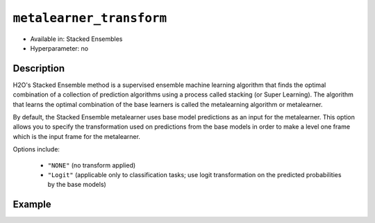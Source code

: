 ``metalearner_transform``
-------------------------

- Available in: Stacked Ensembles
- Hyperparameter: no

Description
~~~~~~~~~~~

H2O's Stacked Ensemble method is a supervised ensemble machine learning algorithm that finds the optimal combination of a collection of prediction algorithms using a process called stacking (or Super Learning). The algorithm that learns the optimal combination of the base learners is called the metalearning algorithm or metalearner. 

By default, the Stacked Ensemble metalearner uses base model predictions as an input for the metalearner. This option allows you to specify the transformation used on predictions from the base models in order to make a level one frame which is the input frame for the metalearner.

Options include:

 - ``"NONE"`` (no transform applied)
 - ``"Logit"`` (applicable only to classification tasks; use logit transformation on the predicted probabilities by the base models)


Example
~~~~~~~

.. tabs::
   .. code-tab:: r R

        library(h2o)
        h2o.init()

        # import the higgs_train_5k train and test datasets
        train <- h2o.importFile("https://s3.amazonaws.com/h2o-public-test-data/smalldata/testng/higgs_train_5k.csv")
        test <- h2o.importFile("https://s3.amazonaws.com/h2o-public-test-data/smalldata/testng/higgs_test_5k.csv")

        # Identify predictors and response
        y <- "response"
        x <- setdiff(names(train), y)

        # Convert the response column in train and test datasets to a factor    
        train[, y] <- as.factor(train[, y])
        test[, y] <- as.factor(test[, y])


        # Set number of folds for base learners
        nfolds <- 3

        # Train & Cross-validate a GBM model
        my_gbm <- h2o.gbm(x = x,
                          y = y,
                          training_frame = train,
                          distribution = "bernoulli",
                          nfolds = nfolds,
                          keep_cross_validation_predictions = TRUE,
                          seed = 1)

        # Train & Cross-validate an RF model
        my_rf <- h2o.randomForest(x = x,
                                  y = y,
                                  training_frame = train,
                                  nfolds = nfolds,
                                  keep_cross_validation_predictions = TRUE,
                                  seed = 1)


        # Train a stacked ensemble using the default metalearner transform - None
        stack <- h2o.stackedEnsemble(x = x,
                                     y = y,
                                     training_frame = train,
                                     base_models = list(my_gbm, my_rf),
                                     metalearner_transform = "NONE")
        h2o.auc(h2o.performance(stack, test))
        # 0.777275

        # Train a stacked ensemble using the logit metalearner transform
        stack_logit <- h2o.stackedEnsemble(x = x,
                                           y = y,
                                           training_frame = train,
                                           base_models = list(my_gbm, my_rf),
                                           metalearner_transform = "Logit")
        h2o.auc(h2o.performance(stack_logit, test))
        # 0.7775728

 

   .. code-tab:: python

        import h2o
        from h2o.estimators.random_forest import H2ORandomForestEstimator
        from h2o.estimators.gbm import H2OGradientBoostingEstimator
        from h2o.estimators.stackedensemble import H2OStackedEnsembleEstimator
        h2o.init()

        # import the higgs_train_5k train and test datasets
        train = h2o.import_file("https://s3.amazonaws.com/h2o-public-test-data/smalldata/testng/higgs_train_5k.csv")
        test = h2o.import_file("https://s3.amazonaws.com/h2o-public-test-data/smalldata/testng/higgs_test_5k.csv")

        # Identify predictors and response
        x = train.columns
        y = "response"
        x.remove(y)

        # Convert the response column in train and test datasets to a factor
        train[y] = train[y].asfactor()
        test[y] = test[y].asfactor()


        # Set number of folds for base learners
        nfolds = 3

        # Train and cross-validate a GBM model
        my_gbm = H2OGradientBoostingEstimator(distribution="bernoulli",
                                              nfolds=nfolds,
                                              fold_assignment="Modulo",
                                              keep_cross_validation_predictions=True,
                                              seed=1)
        my_gbm.train(x=x, y=y, training_frame=train)

        # Train and cross-validate an RF model
        my_rf = H2ORandomForestEstimator(nfolds=nfolds,
                                         fold_assignment="Modulo",
                                         keep_cross_validation_predictions=True,
                                         seed=1)
        my_rf.train(x=x, y=y, training_frame=train)


        # Train a stacked ensemble using the default metalearner transform - NONE
        stack = H2OStackedEnsembleEstimator(base_models=[my_gbm, my_rf], metalearner_transform="NONE")
        stack.train(x=x, y=y, training_frame=train)
        stack.model_performance(test).auc()
        # 0.7783405930877485

        # Train a stacked ensemble using the logit metalearner transform
        stack_logit = H2OStackedEnsembleEstimator(base_models=[my_gbm, my_rf], metalearner_transform="Logit")
        stack_logit.train(x=x, y=y, training_frame=train)
        stack_logit.model_performance(test).auc()
        # 0.7784964063210138
